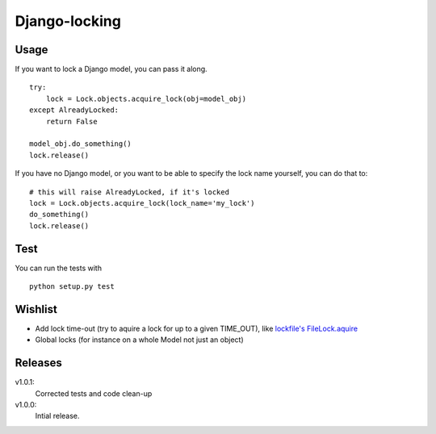 Django-locking
==============
Usage
-----
If you want to lock a Django model, you can pass it along.

::

    try:
        lock = Lock.objects.acquire_lock(obj=model_obj)
    except AlreadyLocked:
        return False

    model_obj.do_something()
    lock.release()

If you have no Django model, or you want to be able to specify the lock name
yourself, you can do that to::

    # this will raise AlreadyLocked, if it's locked
    lock = Lock.objects.acquire_lock(lock_name='my_lock')
    do_something()
    lock.release()

Test
-----
You can run the tests with
::

    python setup.py test

Wishlist
--------
- Add lock time-out (try to aquire a lock for up to a given TIME_OUT), like
  `lockfile's <http://packages.python.org/lockfile/>`_ `FileLock.aquire
  <http://packages.python.org/lockfile/lockfile.html#lockfile.FileLock.acquire>`_
- Global locks (for instance on a whole Model not just an object)

Releases
--------
v1.0.1:
  Corrected tests and code clean-up
v1.0.0:
  Intial release.
